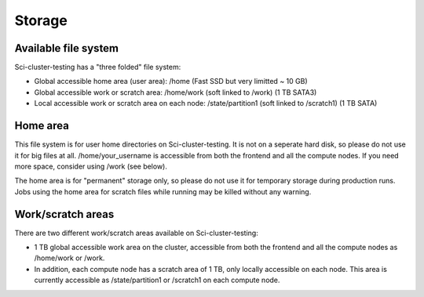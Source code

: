 
Storage
==================

Available file system
---------------------

Sci-cluster-testing has a "three folded" file system:

* Global accessible home area (user area):            /home        (Fast SSD but very limitted ~ 10 GB)
* Global accessible work or scratch area:             /home/work (soft linked to /work) (1 TB SATA3)
* Local accessible work or scratch area on each node: /state/partition1  (soft linked to /scratch1) (1 TB SATA)

Home area
---------

This file system is for user home directories on Sci-cluster-testing. It is not on a seperate hard disk, so please do not use it for big files at all. /home/your_username is accessible from both the frontend and all the compute
nodes. If you need more space, consider using /work (see below).

The home area is for "permanent" storage only, so please do not use it for
temporary storage during production runs. Jobs using the home area for scratch
files while running may be killed without any warning.

Work/scratch areas
------------------

There are two different work/scratch areas available on Sci-cluster-testing:

* 1 TB global accessible work area on the cluster,
  accessible from both the frontend and all the compute nodes as /home/work or /work. 
* In addition, each compute node has a scratch area of 1 TB, only locally accessible on each node. This area is currently accessible as
  /state/partition1 or /scratch1 on each compute node.

